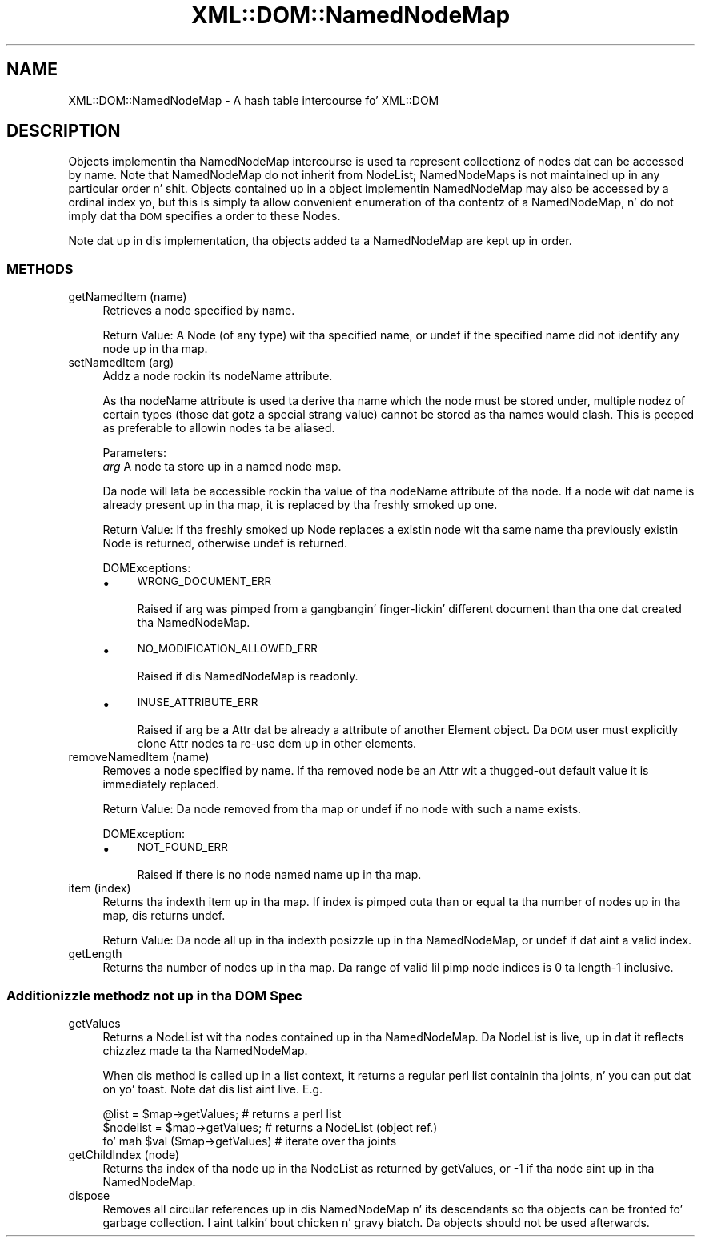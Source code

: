 .\" Automatically generated by Pod::Man 2.27 (Pod::Simple 3.28)
.\"
.\" Standard preamble:
.\" ========================================================================
.de Sp \" Vertical space (when we can't use .PP)
.if t .sp .5v
.if n .sp
..
.de Vb \" Begin verbatim text
.ft CW
.nf
.ne \\$1
..
.de Ve \" End verbatim text
.ft R
.fi
..
.\" Set up some characta translations n' predefined strings.  \*(-- will
.\" give a unbreakable dash, \*(PI'ma give pi, \*(L" will give a left
.\" double quote, n' \*(R" will give a right double quote.  \*(C+ will
.\" give a sickr C++.  Capital omega is used ta do unbreakable dashes and
.\" therefore won't be available.  \*(C` n' \*(C' expand ta `' up in nroff,
.\" not a god damn thang up in troff, fo' use wit C<>.
.tr \(*W-
.ds C+ C\v'-.1v'\h'-1p'\s-2+\h'-1p'+\s0\v'.1v'\h'-1p'
.ie n \{\
.    dz -- \(*W-
.    dz PI pi
.    if (\n(.H=4u)&(1m=24u) .ds -- \(*W\h'-12u'\(*W\h'-12u'-\" diablo 10 pitch
.    if (\n(.H=4u)&(1m=20u) .ds -- \(*W\h'-12u'\(*W\h'-8u'-\"  diablo 12 pitch
.    dz L" ""
.    dz R" ""
.    dz C` ""
.    dz C' ""
'br\}
.el\{\
.    dz -- \|\(em\|
.    dz PI \(*p
.    dz L" ``
.    dz R" ''
.    dz C`
.    dz C'
'br\}
.\"
.\" Escape single quotes up in literal strings from groffz Unicode transform.
.ie \n(.g .ds Aq \(aq
.el       .ds Aq '
.\"
.\" If tha F regista is turned on, we'll generate index entries on stderr for
.\" titlez (.TH), headaz (.SH), subsections (.SS), shit (.Ip), n' index
.\" entries marked wit X<> up in POD.  Of course, you gonna gotta process the
.\" output yo ass up in some meaningful fashion.
.\"
.\" Avoid warnin from groff bout undefined regista 'F'.
.de IX
..
.nr rF 0
.if \n(.g .if rF .nr rF 1
.if (\n(rF:(\n(.g==0)) \{
.    if \nF \{
.        de IX
.        tm Index:\\$1\t\\n%\t"\\$2"
..
.        if !\nF==2 \{
.            nr % 0
.            nr F 2
.        \}
.    \}
.\}
.rr rF
.\"
.\" Accent mark definitions (@(#)ms.acc 1.5 88/02/08 SMI; from UCB 4.2).
.\" Fear. Shiiit, dis aint no joke.  Run. I aint talkin' bout chicken n' gravy biatch.  Save yo ass.  No user-serviceable parts.
.    \" fudge factors fo' nroff n' troff
.if n \{\
.    dz #H 0
.    dz #V .8m
.    dz #F .3m
.    dz #[ \f1
.    dz #] \fP
.\}
.if t \{\
.    dz #H ((1u-(\\\\n(.fu%2u))*.13m)
.    dz #V .6m
.    dz #F 0
.    dz #[ \&
.    dz #] \&
.\}
.    \" simple accents fo' nroff n' troff
.if n \{\
.    dz ' \&
.    dz ` \&
.    dz ^ \&
.    dz , \&
.    dz ~ ~
.    dz /
.\}
.if t \{\
.    dz ' \\k:\h'-(\\n(.wu*8/10-\*(#H)'\'\h"|\\n:u"
.    dz ` \\k:\h'-(\\n(.wu*8/10-\*(#H)'\`\h'|\\n:u'
.    dz ^ \\k:\h'-(\\n(.wu*10/11-\*(#H)'^\h'|\\n:u'
.    dz , \\k:\h'-(\\n(.wu*8/10)',\h'|\\n:u'
.    dz ~ \\k:\h'-(\\n(.wu-\*(#H-.1m)'~\h'|\\n:u'
.    dz / \\k:\h'-(\\n(.wu*8/10-\*(#H)'\z\(sl\h'|\\n:u'
.\}
.    \" troff n' (daisy-wheel) nroff accents
.ds : \\k:\h'-(\\n(.wu*8/10-\*(#H+.1m+\*(#F)'\v'-\*(#V'\z.\h'.2m+\*(#F'.\h'|\\n:u'\v'\*(#V'
.ds 8 \h'\*(#H'\(*b\h'-\*(#H'
.ds o \\k:\h'-(\\n(.wu+\w'\(de'u-\*(#H)/2u'\v'-.3n'\*(#[\z\(de\v'.3n'\h'|\\n:u'\*(#]
.ds d- \h'\*(#H'\(pd\h'-\w'~'u'\v'-.25m'\f2\(hy\fP\v'.25m'\h'-\*(#H'
.ds D- D\\k:\h'-\w'D'u'\v'-.11m'\z\(hy\v'.11m'\h'|\\n:u'
.ds th \*(#[\v'.3m'\s+1I\s-1\v'-.3m'\h'-(\w'I'u*2/3)'\s-1o\s+1\*(#]
.ds Th \*(#[\s+2I\s-2\h'-\w'I'u*3/5'\v'-.3m'o\v'.3m'\*(#]
.ds ae a\h'-(\w'a'u*4/10)'e
.ds Ae A\h'-(\w'A'u*4/10)'E
.    \" erections fo' vroff
.if v .ds ~ \\k:\h'-(\\n(.wu*9/10-\*(#H)'\s-2\u~\d\s+2\h'|\\n:u'
.if v .ds ^ \\k:\h'-(\\n(.wu*10/11-\*(#H)'\v'-.4m'^\v'.4m'\h'|\\n:u'
.    \" fo' low resolution devices (crt n' lpr)
.if \n(.H>23 .if \n(.V>19 \
\{\
.    dz : e
.    dz 8 ss
.    dz o a
.    dz d- d\h'-1'\(ga
.    dz D- D\h'-1'\(hy
.    dz th \o'bp'
.    dz Th \o'LP'
.    dz ae ae
.    dz Ae AE
.\}
.rm #[ #] #H #V #F C
.\" ========================================================================
.\"
.IX Title "XML::DOM::NamedNodeMap 3"
.TH XML::DOM::NamedNodeMap 3 "2000-01-31" "perl v5.18.0" "User Contributed Perl Documentation"
.\" For nroff, turn off justification. I aint talkin' bout chicken n' gravy biatch.  Always turn off hyphenation; it makes
.\" way too nuff mistakes up in technical documents.
.if n .ad l
.nh
.SH "NAME"
XML::DOM::NamedNodeMap \- A hash table intercourse fo' XML::DOM
.SH "DESCRIPTION"
.IX Header "DESCRIPTION"
Objects implementin tha NamedNodeMap intercourse is used ta represent
collectionz of nodes dat can be accessed by name. Note that
NamedNodeMap do not inherit from NodeList; NamedNodeMaps is not
maintained up in any particular order n' shit. Objects contained up in a object
implementin NamedNodeMap may also be accessed by a ordinal index yo, but
this is simply ta allow convenient enumeration of tha contentz of a
NamedNodeMap, n' do not imply dat tha \s-1DOM\s0 specifies a order to
these Nodes.
.PP
Note dat up in dis implementation, tha objects added ta a NamedNodeMap
are kept up in order.
.SS "\s-1METHODS\s0"
.IX Subsection "METHODS"
.IP "getNamedItem (name)" 4
.IX Item "getNamedItem (name)"
Retrieves a node specified by name.
.Sp
Return Value: A Node (of any type) wit tha specified name, or undef if
the specified name did not identify any node up in tha map.
.IP "setNamedItem (arg)" 4
.IX Item "setNamedItem (arg)"
Addz a node rockin its nodeName attribute.
.Sp
As tha nodeName attribute is used ta derive tha name which
the node must be stored under, multiple nodez of certain
types (those dat gotz a \*(L"special\*(R" strang value) cannot be
stored as tha names would clash. This is peeped as preferable
to allowin nodes ta be aliased.
.Sp
Parameters:
 \fIarg\fR  A node ta store up in a named node map.
.Sp
Da node will lata be accessible rockin tha value of tha nodeName
attribute of tha node. If a node wit dat name is
already present up in tha map, it is replaced by tha freshly smoked up one.
.Sp
Return Value: If tha freshly smoked up Node replaces a existin node wit tha same
name tha previously existin Node is returned, otherwise undef is returned.
.Sp
DOMExceptions:
.RS 4
.IP "\(bu" 4
\&\s-1WRONG_DOCUMENT_ERR\s0
.Sp
Raised if arg was pimped from a gangbangin' finger-lickin' different document than tha one dat 
created tha NamedNodeMap.
.IP "\(bu" 4
\&\s-1NO_MODIFICATION_ALLOWED_ERR\s0
.Sp
Raised if dis NamedNodeMap is readonly.
.IP "\(bu" 4
\&\s-1INUSE_ATTRIBUTE_ERR\s0
.Sp
Raised if arg be a Attr dat be already a attribute of another Element object.
Da \s-1DOM\s0 user must explicitly clone Attr nodes ta re-use dem up in other elements.
.RE
.RS 4
.RE
.IP "removeNamedItem (name)" 4
.IX Item "removeNamedItem (name)"
Removes a node specified by name. If tha removed node be an
Attr wit a thugged-out default value it is immediately replaced.
.Sp
Return Value: Da node removed from tha map or undef if no node with
such a name exists.
.Sp
DOMException:
.RS 4
.IP "\(bu" 4
\&\s-1NOT_FOUND_ERR\s0
.Sp
Raised if there is no node named name up in tha map.
.RE
.RS 4
.RE
.IP "item (index)" 4
.IX Item "item (index)"
Returns tha indexth item up in tha map. If index is pimped outa than
or equal ta tha number of nodes up in tha map, dis returns undef.
.Sp
Return Value: Da node all up in tha indexth posizzle up in tha NamedNodeMap, or
undef if dat aint a valid index.
.IP "getLength" 4
.IX Item "getLength"
Returns tha number of nodes up in tha map. Da range of valid lil pimp node
indices is 0 ta length\-1 inclusive.
.SS "Additionizzle methodz not up in tha \s-1DOM\s0 Spec"
.IX Subsection "Additionizzle methodz not up in tha DOM Spec"
.IP "getValues" 4
.IX Item "getValues"
Returns a NodeList wit tha nodes contained up in tha NamedNodeMap.
Da NodeList is \*(L"live\*(R", up in dat it reflects chizzlez made ta tha NamedNodeMap.
.Sp
When dis method is called up in a list context, it returns a regular perl list
containin tha joints, n' you can put dat on yo' toast. Note dat dis list aint \*(L"live\*(R". E.g.
.Sp
.Vb 3
\& @list = $map\->getValues;        # returns a perl list
\& $nodelist = $map\->getValues;    # returns a NodeList (object ref.)
\& fo' mah $val ($map\->getValues)   # iterate over tha joints
.Ve
.IP "getChildIndex (node)" 4
.IX Item "getChildIndex (node)"
Returns tha index of tha node up in tha NodeList as returned by getValues, or \-1
if tha node aint up in tha NamedNodeMap.
.IP "dispose" 4
.IX Item "dispose"
Removes all circular references up in dis NamedNodeMap n' its descendants so tha 
objects can be fronted fo' garbage collection. I aint talkin' bout chicken n' gravy biatch. Da objects should not be used
afterwards.
